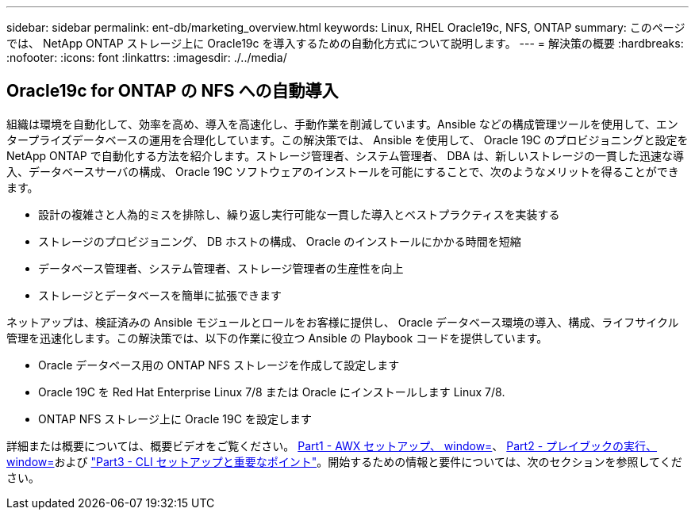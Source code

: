 ---
sidebar: sidebar 
permalink: ent-db/marketing_overview.html 
keywords: Linux, RHEL Oracle19c, NFS, ONTAP 
summary: このページでは、 NetApp ONTAP ストレージ上に Oracle19c を導入するための自動化方式について説明します。 
---
= 解決策の概要
:hardbreaks:
:nofooter: 
:icons: font
:linkattrs: 
:imagesdir: ./../media/




== Oracle19c for ONTAP の NFS への自動導入

組織は環境を自動化して、効率を高め、導入を高速化し、手動作業を削減しています。Ansible などの構成管理ツールを使用して、エンタープライズデータベースの運用を合理化しています。この解決策では、 Ansible を使用して、 Oracle 19C のプロビジョニングと設定を NetApp ONTAP で自動化する方法を紹介します。ストレージ管理者、システム管理者、 DBA は、新しいストレージの一貫した迅速な導入、データベースサーバの構成、 Oracle 19C ソフトウェアのインストールを可能にすることで、次のようなメリットを得ることができます。

* 設計の複雑さと人為的ミスを排除し、繰り返し実行可能な一貫した導入とベストプラクティスを実装する
* ストレージのプロビジョニング、 DB ホストの構成、 Oracle のインストールにかかる時間を短縮
* データベース管理者、システム管理者、ストレージ管理者の生産性を向上
* ストレージとデータベースを簡単に拡張できます


ネットアップは、検証済みの Ansible モジュールとロールをお客様に提供し、 Oracle データベース環境の導入、構成、ライフサイクル管理を迅速化します。この解決策では、以下の作業に役立つ Ansible の Playbook コードを提供しています。

* Oracle データベース用の ONTAP NFS ストレージを作成して設定します
* Oracle 19C を Red Hat Enterprise Linux 7/8 または Oracle にインストールします Linux 7/8.
* ONTAP NFS ストレージ上に Oracle 19C を設定します


詳細または概要については、概要ビデオをご覧ください。 link:../media/oracle_deployment_auto_v1.mp4["Part1 - AWX セットアップ、 window="_blank""]、 link:../media/oracle_deployment_auto_v2.mp4["Part2 - プレイブックの実行、 window="_blank""]および link:../media/oracle3.mp4["Part3 - CLI セットアップと重要なポイント"]。開始するための情報と要件については、次のセクションを参照してください。
